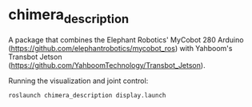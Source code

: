 * chimera_description
A package that combines the Elephant Robotics' MyCobot 280 Arduino (https://github.com/elephantrobotics/mycobot_ros) with Yahboom's Transbot Jetson (https://github.com/YahboomTechnology/Transbot_Jetson).

Running the visualization and joint control:
#+BEGIN_SRC bash
  roslaunch chimera_description display.launch
#+END_SRC


#+BEGIN_HTML
<img src="screenshot.png"/>
#+END_HTML

